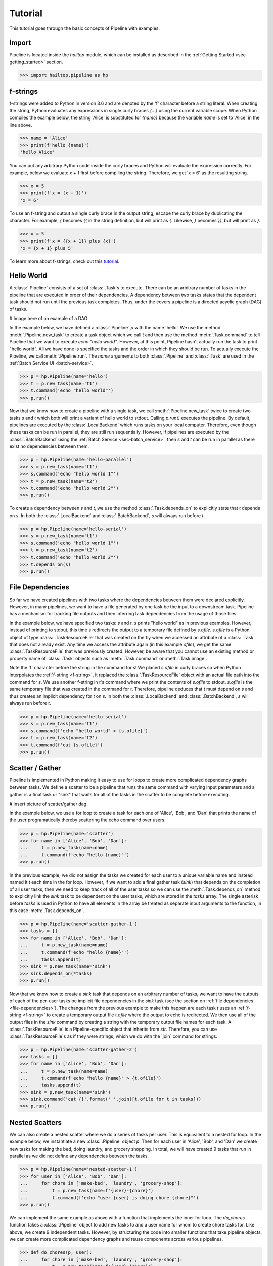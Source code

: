 .. _sec-tutorial:

========
Tutorial
========

This tutorial goes through the basic concepts of Pipeline with examples.


Import
------

Pipeline is located inside the `hailtop` module, which can be installed
as described in the :ref:`Getting Started <sec-getting_started>` section.

.. code-block:: python

    >>> import hailtop.pipeline as hp


.. _f-strings:

f-strings
---------

f-strings were added to Python in version 3.6 and are denoted by the 'f' character
before a string literal. When creating the string, Python evaluates any expressions
in single curly braces `{...}` using the current variable scope. When Python compiles
the example below, the string 'Alice' is substituted for `{name}` because the variable
`name` is set to 'Alice' in the line above.

.. code-block:: python

    >>> name = 'Alice'
    >>> print(f'hello {name}')
    'hello Alice'

You can put any arbitrary Python code inside the curly braces and Python will evaluate
the expression correctly. For example, below we evaluate `x + 1` first before compiling
the string. Therefore, we get 'x = 6' as the resulting string.

.. code-block:: python

    >>> x = 5
    >>> print(f'x = {x + 1}')
    'x = 6'

To use an f-string and output a single curly brace in the output string, escape the curly
brace by duplicating the character. For example, `{` becomes `{{` in the string definition,
but will print as `{`. Likewise, `}` becomes `}}`, but will print as `}`.

.. code-block:: python

    >>> x = 5
    >>> print(f'x = {{x + 1}} plus {x}')
    'x = {x + 1} plus 5'

To learn more about f-strings, check out this `tutorial <https://www.datacamp.com/community/tutorials/f-string-formatting-in-python>`_.

Hello World
-----------

A :class:`.Pipeline` consists of a set of :class:`.Task`s to execute. There can be
an arbitrary number of tasks in the pipeline that are executed in order of their dependencies.
A dependency between two tasks states that the dependent task should not run until
the previous task completes. Thus, under the covers a pipeline is a directed acyclic graph (DAG)
of tasks.

# Image here of an example of a DAG

In the example below, we have defined a :class:`.Pipeline` `p` with the name 'hello'.
We use the method :meth:`.Pipeline.new_task` to create a task object which we call `t` and then
use the method :meth:`.Task.command` to tell Pipeline that we want to execute `echo "hello world"`.
However, at this point, Pipeline hasn't actually run the task to print "hello world". All we have
done is specified the tasks and the order in which they should be run. To actually execute the
Pipeline, we call :meth:`.Pipeline.run`. The `name` arguments to both :class:`.Pipeline` and
:class:`.Task` are used in the :ref:`Batch Service UI <batch-service>`.

.. code-block:: python

    >>> p = hp.Pipeline(name='hello')
    >>> t = p.new_task(name='t1')
    >>> t.command('echo "hello world"')
    >>> p.run()


Now that we know how to create a pipeline with a single task, we call :meth:`.Pipeline.new_task`
twice to create two tasks `s` and `t` which both will print a variant of hello world to stdout.
Calling `p.run()` executes the pipeline. By default, pipelines are executed by the :class:`.LocalBackend`
which runs tasks on your local computer. Therefore, even though these tasks can be run in parallel,
they are still run sequentially. However, if pipelines are executed by the :class:`.BatchBackend`
using the :ref:`Batch Service <sec-batch_service>`, then `s` and `t` can be run in parallel as
there exist no dependencies between them.

.. code-block:: python

    >>> p = hp.Pipeline(name='hello-parallel')
    >>> s = p.new_task(name='t1')
    >>> s.command('echo "hello world 1"')
    >>> t = p.new_task(name='t2')
    >>> t.command('echo "hello world 2"')
    >>> p.run()

To create a dependency between `s` and `t`, we use the method :class:`.Task.depends_on` to
explicitly state that `t` depends on `s`. In both the :class:`.LocalBackend` and
:class:`.BatchBackend`, `s` will always run before `t`.

.. code-block:: python

    >>> p = hp.Pipeline(name='hello-serial')
    >>> s = p.new_task(name='t1')
    >>> s.command('echo "hello world 1"')
    >>> t = p.new_task(name='t2')
    >>> t.command('echo "hello world 2"')
    >>> t.depends_on(s)
    >>> p.run()


.. _file-dependencies:

File Dependencies
-----------------

So far we have created pipelines with two tasks where the dependencies between
them were declared explicitly. However, in many pipelines, we want to have a file
generated by one task be the input to a downstream task. Pipeline has a mechanism
for tracking file outputs and then inferring task dependencies from the usage of
those files.

In the example below, we have specified two tasks: `s` and `t`. `s` prints
"hello world" as in previous examples. However, instead of printing to stdout,
this time `s` redirects the output to a temporary file defined by `s.ofile`.
`s.ofile` is a Python object of type :class:`.TaskResourceFile` that was created
on the fly when we accessed an attribute of a :class:`.Task` that does not already
exist. Any time we access the attribute again (in this example `ofile`), we get the
same :class:`.TaskResourceFile` that was previously created. However, be aware that
you cannot use an existing method or property name of :class:`.Task` objects such
as :meth:`.Task.command` or :meth:`.Task.image`.

Note the 'f' character before the string in the command for `s`! We placed `s.ofile` in curly braces so
when Python interpolates the :ref:`f-string <f-string>`, it replaced the
:class:`.TaskResourceFile` object with an actual file path into the command for `s`.
We use another f-string in `t`'s command where we print the contents of `s.ofile` to stdout.
`s.ofile` is the same temporary file that was created in the command for `t`. Therefore,
pipeline deduces that `t` must depend on `s` and thus creates an implicit dependency for `t` on `s`.
In both the :class:`.LocalBackend` and :class:`.BatchBackend`, `s` will always run before `t`.


.. code-block:: python

    >>> p = hp.Pipeline(name='hello-serial')
    >>> s = p.new_task(name='t1')
    >>> s.command(f'echo "hello world" > {s.ofile}')
    >>> t = p.new_task(name='t2')
    >>> t.command(f'cat {s.ofile}')
    >>> p.run()


Scatter / Gather
----------------

Pipeline is implemented in Python making it easy to use for loops
to create more complicated dependency graphs between tasks. We define a scatter
to be a pipeline that runs the same command with varying input parameters and a gather
is a final task or "sink" that waits for all of the tasks in the scatter to be complete
before executing.

# insert picture of scatter/gather dag

In the example below, we use a for loop to create a task for each one of
'Alice', 'Bob', and 'Dan' that prints the name of the user programatically
thereby scattering the echo command over users.

.. code-block:: python

    >>> p = hp.Pipeline(name='scatter')
    >>> for name in ['Alice', 'Bob', 'Dan']:
    ...     t = p.new_task(name=name)
    ...     t.command(f'echo "hello {name}"')
    >>> p.run()

In the previous example, we did not assign the tasks we created for each
user to a unique variable name and instead named it `t` each time in the
for loop. However, if we want to add a final gather task (`sink`) that depends on the
completion of all user tasks, then we need to keep track of all of the user
tasks so we can use the :meth:`.Task.depends_on` method to explicitly link
the `sink` task to be dependent on the user tasks, which are stored in the
`tasks` array. The single asterisk before `tasks` is used in Python to have
all elements in the array be treated as separate input arguments to the function,
in this case :meth:`.Task.depends_on`.


.. code-block:: python

    >>> p = hp.Pipeline(name='scatter-gather-1')
    >>> tasks = []
    >>> for name in ['Alice', 'Bob', 'Dan']:
    ...     t = p.new_task(name=name)
    ...     t.command(f'echo "hello {name}"')
    ...     tasks.append(t)
    >>> sink = p.new_task(name='sink')
    >>> sink.depends_on(*tasks)
    >>> p.run()

Now that we know how to create a `sink` task that depends on an arbitrary
number of tasks, we want to have the outputs of each of the per-user tasks
be implicit file dependencies in the `sink` task (see the section on
:ref:`file dependencies <file-dependencies>`). The changes from the previous
example to make this happen are each task `t` uses an :ref:`f-string <f-string>`
to create a temporary output file `t.ofile` where the output to echo is redirected.
We then use all of the output files in the `sink` command by creating a string
with the temporary output file names for each task. A :class:`.TaskResourceFile`
is a Pipeline-specific object that inherits from `str`. Therefore, you can use
:class:`.TaskResourceFile`s as if they were strings, which we do with the `join`
command for strings.


.. code-block:: python

    >>> p = hp.Pipeline(name='scatter-gather-2')
    >>> tasks = []
    >>> for name in ['Alice', 'Bob', 'Dan']:
    ...     t = p.new_task(name=name)
    ...     t.command(f'echo "hello {name}" > {t.ofile}')
    ...     tasks.append(t)
    >>> sink = p.new_task(name='sink')
    >>> sink.command('cat {}'.format(' '.join([t.ofile for t in tasks]))
    >>> p.run()


Nested Scatters
---------------

We can also create a nested scatter where we do a series of tasks per user.
This is equivalent to a nested for loop. In the example below, we instantiate a
new :class:`.Pipeline` object `p`. Then for each user in 'Alice', 'Bob', and 'Dan'
we create new tasks for making the bed, doing laundry, and grocery shopping. In total,
we will have created 9 tasks that run in parallel as we did not define any dependencies
between the tasks.

.. code-block:: python

    >>> p = hp.Pipeline(name='nested-scatter-1')
    >>> for user in ['Alice', 'Bob', 'Dan']:
    ...     for chore in ['make-bed', 'laundry', 'grocery-shop']:
    ...         t = p.new_task(name=f'{user}-{chore}')
    ...         t.command(f'echo "user {user} is doing chore {chore}"')
    >>> p.run()


We can implement the same example as above with a function that implements the inner
for loop. The `do_chores` function takes a :class:`.Pipeline` object to add new tasks
to and a user name for whom to create chore tasks for. Like above, we create 9 independent
tasks. However, by structuring the code into smaller functions that take pipeline objects,
we can create more complicated dependency graphs and reuse components across various pipelines.


.. code-block:: python

    >>> def do_chores(p, user):
    ...     for chore in ['make-bed', 'laundry', 'grocery-shop']:
    ...         t = p.new_task(name=f'{user}-{chore}')
    ...         t.command(f'echo "user {user} is doing chore {chore}"')

    >>> p = hp.Pipeline(name='nested-scatter-2')
    >>> for user in ['Alice', 'Bob', 'Dan']:
    ...     do_chores(p, user)
    >>> p.run()

Lastly, we provide an example of a more complicated pipeline that has an initial
task, then scatters tasks per user, then has a series of gather / sink tasks
to wait for the per user tasks to be done before completing the pipeline.

.. code-block:: python

    >>> def do_chores(p, head, user):
    ...     chores = []
    ...     for chore in ['make-bed', 'laundry', 'grocery-shop']:
    ...         t = p.new_task(name=f'{user}-{chore}')
    ...         t.command(f'echo "user {user} is doing chore {chore}"')
    ...         t.depends_on(head)
    ...         chores.append(t)
    ...     sink = p.new_task(name=f'{user}-sink')
    ...     sink.depends_on(*chores)
    ...     return sink

    >>> p = hp.Pipeline(name='nested-scatter-3')
    >>> head = p.new_task(name='head')
    >>> user_sinks = []
    >>> for user in ['Alice', 'Bob', 'Dan']:
    ...     user_sink = do_chores(p, head, user)
    ...     user_sinks.append(user_sink)
    >>> final_sink = p.new_task(name='final-sink')
    >>> final_sink.depends_on(*user_sinks)
    >>> p.run()

.. _input-files:

Input Files
-----------

Previously, we discussed that :class:`.TaskResourceFile`s are temporary files
and are created from :class:`.Task` objects. However, in order to read a file
that was not generated by the pipeline (input file), we use the method
:class:`.Pipeline.read_input` to create an :class:`.InputResourceFile`. An
input resource file can be used exactly in the same way as :class:`.TaskResourceFile`s.
We can refer to an input resource file in a command using an f-string. In the example
below, we add the file `data/hello.txt` as an input resource file called `input`. We then
print the contents of `input` to stdout in :class:`.Task` `t`.

.. code-block:: python

    >>> p = hp.Pipeline(name='hello-input')
    >>> input = p.read_input('data/hello.txt')
    >>> t = p.new_task(name='hello')
    >>> t.command('cat {input}')
    >>> p.run()

Why do we need to explicitly add input files to pipelines rather than referring
directly to the path in the command? You could refer directly to the path when using the
:class:`.LocalBackend`, but only if you are not specifying a docker image to use when running
the command with :meth:`.Task.image`. This is because Pipeline copies any input files to a special
temporary directory which gets mounted to the Docker container. When using the :class:`.BatchBackend`,
input files would primarily be files in Google Storage. Many commands do not know how to handle file
paths in Google Storage. Therefore, we suggest explicitly adding all input files as input resource
files to the pipeline so to make sure the same code can run in all scenarios.


Output Files
------------

All files generated by Pipeline are temporary files! They are copied as appropriate between tasks
for downstream tasks' use, but will be removed when the pipeline has terminated. In order to save
files generated by a pipeline for future use, you need to explicitly call :meth:`.Pipeline.write_output`.
The first argument to `write_output` can be any type of :class:`.ResourceFile` which includes input resource
files and task resource files as well as resource groups as described below. The second argument to write_output
should be a local file path when using the :class:`.LocalBackend` and a google storage file path when using
the :class:`.BatchBackend`.


.. code-block:: python

    >>> p = hp.Pipeline(name='hello-input')
    >>> t = p.new_task(name='hello')
    >>> t.command('echo "hello" > {t.ofile}')
    >>> p.write_output(t.ofile, 'output/hello.txt')
    >>> p.run()


Resource Groups
---------------

Many bioinformatics tools treat files as a group with a common file
path and specific file extensions. For example, `PLINK <https://www.cog-genomics.org/plink/>`_
stores genetic data in three files: `*.bed` has the genotype data,
`*.bim` has the variant information, and `*.fam` has the sample information.
PLINK can take as an input the path to the files expecting there will be three
files with the appropriate extensions. It also writes files with a common file root and
specific file extensions including when writing out a new dataset or outputting summary statistics.

To enable Pipeline to work with file groups, we added a :class:`.ResourceGroup` object
that is essentially a dictionary from file extension name to file path. When creating
a :class:`.ResourceGroup` in a :class:`.Task` (equivalent to a :class:`.TaskResourceFile`),
you first need to use the method :meth:`.Task.declare_resource_group` to declare the files
in the resource group explicitly before referring to the resource group in a command.
This is because the default when referring to an attribute on a task that has not been defined
before is to create a :class:`.TaskResourceFile` and not a resource group.

In the example below, we first declare that `create.bfile` will be a resource group with three files.
The attribute name comes from the name of the key word argument `bfile`. The constructor expects
a dictionary as the value for the key word argument. The dictionary defines the names of each of the files
and the file path where they should be located. In this example, the file paths contain
`{root}` which is the common temporary file path that will get substituted in to create the
final file path. Do not use f-strings here as we substitute a value for `{root}` when creating
the resource group!

We can then refer to `create.bfile` in commands which gets interpolated with the common temporary file root path
(equivalent to `{root}`) or we can refer to a specific file in the resource group such as `create.bfile.fam`.

.. code-block:: python

    >>> p = hp.Pipeline(name='resource-groups')
    >>> create = p.new_task(name='create-dummy')
    >>> create.declare_resource_group(bfile={'bed': '{root}.bed',
    ...                                      'bim': '{root}.bim',
    ...                                      'fam': '{root}.fam'}
    >>> create.command(f'plink --dummy 10 100 --make-bed --out {create.bfile}')
    >>> p.run()


As described previously for :ref:`input files <input-files>`, we need a
separate mechanism for creating a resource group from a set of input files
using the method :meth:`.Pipeline.read_input_group`. The constructor takes
key word arguments that define the name of the file such as `bed` to the path
where that file is located. The resource group is then a dictionary of the name
of the attribute to an :class:`.InputResourceFile`.

In the example below, we created an input resource group `bfile` with three files.
The group's common root file path can be referred to with `bfile` in a command or
you can reference a specific input file such as `bfile.fam`.

.. code-block:: python

    >>> p = hp.Pipeline(name='resource-groups')
    >>> bfile = p.read_input_group(bed='data/example.bed',
    ...                            bim='data/example.bim',
    ...                            fam='data/example.fam')
    >>> wc_bim = p.new_task(name='wc-bim')
    >>> wc_bim.command(f'wc -l {bfile.bim}')
    >>> wc_fam = p.new_task(name='wc-fam')
    >>> wc_fam.command(f'wc -l {bfile.fam}')
    >>> p.run()


If your tool requires a specific extension for the input files to have such
as the file is gzipped, then you'd need to create the resource group as follows:

.. code-block:: python

    >>> rg = p.read_input_group(**{'txt.gz': 'data/hello.txt.gz'})
    >>> rg['txt.gz']
